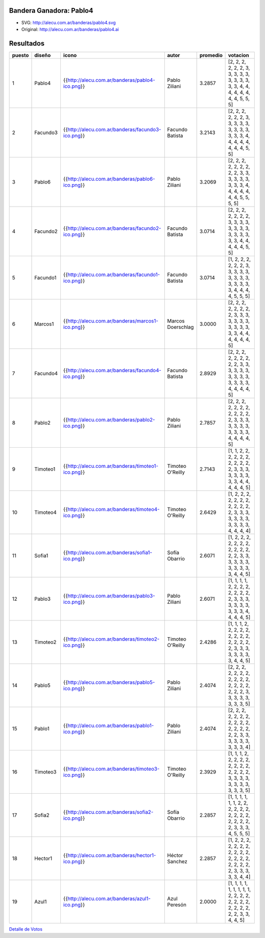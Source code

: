 
Bandera Ganadora: Pablo4
------------------------

.. image:: http://alecu.com.ar/banderas/pablo4.png

* SVG: http://alecu.com.ar/banderas/pablo4.svg

* Original: http://alecu.com.ar/banderas/pablo4.ai

Resultados
----------

.. csv-table::
    :header: puesto,diseño,icono,autor,promedio,votacion

    1,Pablo4,{{http://alecu.com.ar/banderas/pablo4-ico.png}},Pablo Ziliani,3.2857,"[2, 2, 2, 2, 2, 2, 3, 3, 3, 3, 3, 3, 3, 3, 3, 3, 3, 4, 4, 4, 4, 4, 4, 4, 4, 5, 5, 5]"
    2,Facundo3,{{http://alecu.com.ar/banderas/facundo3-ico.png}},Facundo Batista,3.2143,"[2, 2, 2, 2, 2, 2, 3, 3, 3, 3, 3, 3, 3, 3, 3, 3, 3, 3, 4, 4, 4, 4, 4, 4, 4, 4, 5, 5]"
    3,Pablo6,{{http://alecu.com.ar/banderas/pablo6-ico.png}},Pablo Ziliani,3.2069,"[2, 2, 2, 2, 2, 2, 2, 2, 2, 3, 3, 3, 3, 3, 3, 3, 3, 3, 4, 4, 4, 4, 4, 4, 4, 5, 5, 5, 5]"
    4,Facundo2,{{http://alecu.com.ar/banderas/facundo2-ico.png}},Facundo Batista,3.0714,"[2, 2, 2, 2, 2, 2, 2, 3, 3, 3, 3, 3, 3, 3, 3, 3, 3, 3, 3, 3, 3, 4, 4, 4, 4, 4, 5, 5]"
    5,Facundo1,{{http://alecu.com.ar/banderas/facundo1-ico.png}},Facundo Batista,3.0714,"[1, 2, 2, 2, 2, 2, 2, 3, 3, 3, 3, 3, 3, 3, 3, 3, 3, 3, 3, 3, 3, 4, 4, 4, 4, 5, 5, 5]"
    6,Marcos1,{{http://alecu.com.ar/banderas/marcos1-ico.png}},Marcos Doerschlag,3.0000,"[2, 2, 2, 2, 2, 2, 2, 2, 3, 3, 3, 3, 3, 3, 3, 3, 3, 3, 3, 3, 3, 4, 4, 4, 4, 4, 4, 5]"
    7,Facundo4,{{http://alecu.com.ar/banderas/facundo4-ico.png}},Facundo Batista,2.8929,"[2, 2, 2, 2, 2, 2, 2, 2, 2, 3, 3, 3, 3, 3, 3, 3, 3, 3, 3, 3, 3, 3, 3, 4, 4, 4, 4, 5]"
    8,Pablo2,{{http://alecu.com.ar/banderas/pablo2-ico.png}},Pablo Ziliani,2.7857,"[2, 2, 2, 2, 2, 2, 2, 2, 2, 2, 2, 2, 3, 3, 3, 3, 3, 3, 3, 3, 3, 3, 3, 4, 4, 4, 4, 5]"
    9,Timoteo1,{{http://alecu.com.ar/banderas/timoteo1-ico.png}},Timoteo O'Reilly,2.7143,"[1, 1, 2, 2, 2, 2, 2, 2, 2, 2, 2, 2, 2, 3, 3, 3, 3, 3, 3, 3, 3, 3, 4, 4, 4, 4, 4, 5]"
    10,Timoteo4,{{http://alecu.com.ar/banderas/timoteo4-ico.png}},Timoteo O'Reilly,2.6429,"[1, 2, 2, 2, 2, 2, 2, 2, 2, 2, 2, 2, 2, 3, 3, 3, 3, 3, 3, 3, 3, 3, 3, 3, 4, 4, 4, 4]"
    11,Sofia1,{{http://alecu.com.ar/banderas/sofia1-ico.png}},Sofía Obarrio,2.6071,"[1, 2, 2, 2, 2, 2, 2, 2, 2, 2, 2, 2, 2, 2, 3, 3, 3, 3, 3, 3, 3, 3, 3, 3, 3, 4, 4, 5]"
    12,Pablo3,{{http://alecu.com.ar/banderas/pablo3-ico.png}},Pablo Ziliani,2.6071,"[1, 1, 1, 1, 2, 2, 2, 2, 2, 2, 2, 2, 2, 3, 3, 3, 3, 3, 3, 3, 3, 3, 3, 4, 4, 4, 4, 5]"
    13,Timoteo2,{{http://alecu.com.ar/banderas/timoteo2-ico.png}},Timoteo O'Reilly,2.4286,"[1, 1, 1, 2, 2, 2, 2, 2, 2, 2, 2, 2, 2, 2, 2, 2, 2, 3, 3, 3, 3, 3, 3, 3, 3, 4, 4, 5]"
    14,Pablo5,{{http://alecu.com.ar/banderas/pablo5-ico.png}},Pablo Ziliani,2.4074,"[2, 2, 2, 2, 2, 2, 2, 2, 2, 2, 2, 2, 2, 2, 2, 2, 2, 2, 3, 3, 3, 3, 3, 3, 3, 3, 5]"
    15,Pablo1,{{http://alecu.com.ar/banderas/pablo1-ico.png}},Pablo Ziliani,2.4074,"[2, 2, 2, 2, 2, 2, 2, 2, 2, 2, 2, 2, 2, 2, 2, 2, 2, 3, 3, 3, 3, 3, 3, 3, 3, 3, 4]"
    16,Timoteo3,{{http://alecu.com.ar/banderas/timoteo3-ico.png}},Timoteo O'Reilly,2.3929,"[1, 1, 1, 2, 2, 2, 2, 2, 2, 2, 2, 2, 2, 2, 2, 2, 3, 3, 3, 3, 3, 3, 3, 3, 3, 3, 3, 5]"
    17,Sofia2,{{http://alecu.com.ar/banderas/sofia2-ico.png}},Sofía Obarrio,2.2857,"[1, 1, 1, 1, 1, 1, 2, 2, 2, 2, 2, 2, 2, 2, 2, 2, 2, 2, 2, 2, 2, 3, 3, 3, 4, 5, 5, 5]"
    18,Hector1,{{http://alecu.com.ar/banderas/hector1-ico.png}},Héctor Sanchez,2.2857,"[1, 2, 2, 2, 2, 2, 2, 2, 2, 2, 2, 2, 2, 2, 2, 2, 2, 2, 2, 2, 2, 3, 3, 3, 3, 3, 4, 4]"
    19,Azul1,{{http://alecu.com.ar/banderas/azul1-ico.png}},Azul Peresón,2.0000,"[1, 1, 1, 1, 1, 1, 1, 1, 1, 2, 2, 2, 2, 2, 2, 2, 2, 2, 2, 2, 2, 2, 2, 3, 3, 4, 4, 5]"


`Detalle de Votos`_

.. ############################################################################

.. _Detalle de Votos: /Bandera/detallevotos


